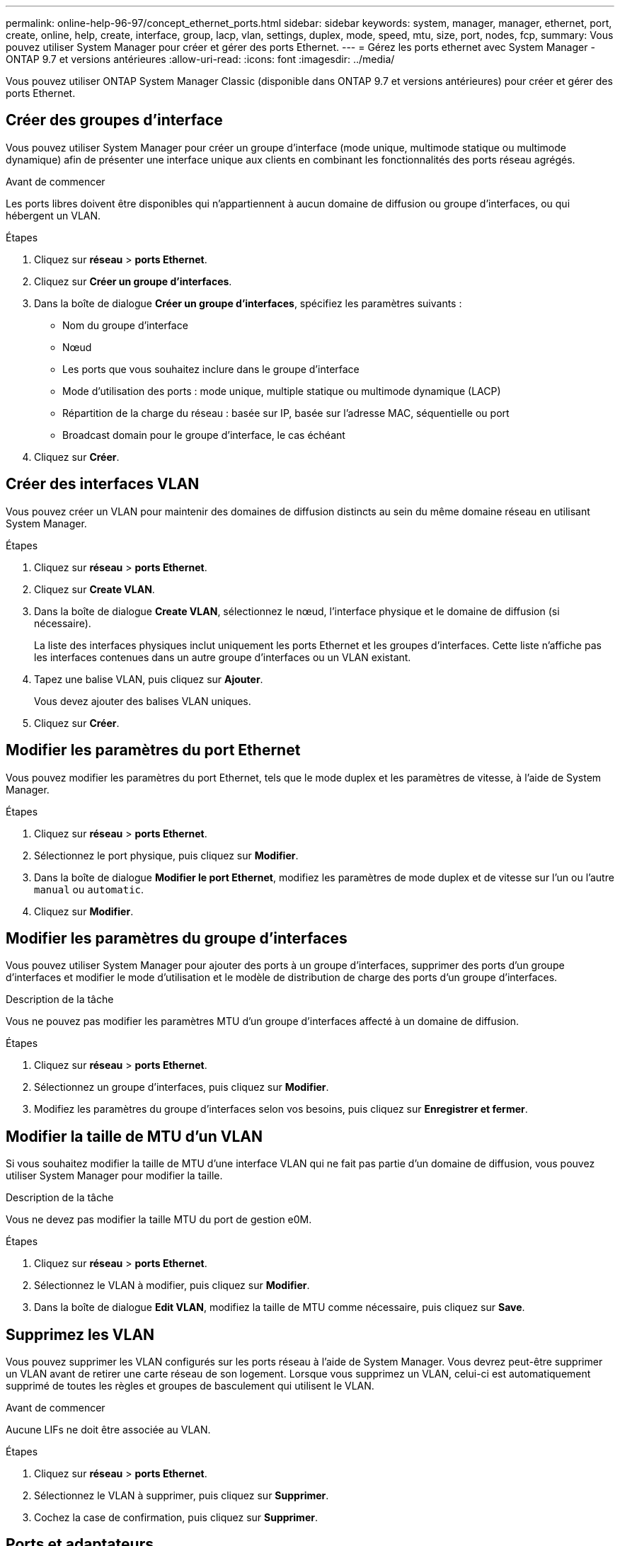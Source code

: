 ---
permalink: online-help-96-97/concept_ethernet_ports.html 
sidebar: sidebar 
keywords: system, manager, manager, ethernet, port, create, online, help, create, interface, group, lacp, vlan, settings, duplex, mode, speed, mtu, size,  port, nodes, fcp, 
summary: Vous pouvez utiliser System Manager pour créer et gérer des ports Ethernet. 
---
= Gérez les ports ethernet avec System Manager - ONTAP 9.7 et versions antérieures
:allow-uri-read: 
:icons: font
:imagesdir: ../media/


[role="lead"]
Vous pouvez utiliser ONTAP System Manager Classic (disponible dans ONTAP 9.7 et versions antérieures) pour créer et gérer des ports Ethernet.



== Créer des groupes d'interface

Vous pouvez utiliser System Manager pour créer un groupe d'interface (mode unique, multimode statique ou multimode dynamique) afin de présenter une interface unique aux clients en combinant les fonctionnalités des ports réseau agrégés.

.Avant de commencer
Les ports libres doivent être disponibles qui n'appartiennent à aucun domaine de diffusion ou groupe d'interfaces, ou qui hébergent un VLAN.

.Étapes
. Cliquez sur *réseau* > *ports Ethernet*.
. Cliquez sur *Créer un groupe d'interfaces*.
. Dans la boîte de dialogue *Créer un groupe d'interfaces*, spécifiez les paramètres suivants :
+
** Nom du groupe d'interface
** Nœud
** Les ports que vous souhaitez inclure dans le groupe d'interface
** Mode d'utilisation des ports : mode unique, multiple statique ou multimode dynamique (LACP)
** Répartition de la charge du réseau : basée sur IP, basée sur l'adresse MAC, séquentielle ou port
** Broadcast domain pour le groupe d'interface, le cas échéant


. Cliquez sur *Créer*.




== Créer des interfaces VLAN

Vous pouvez créer un VLAN pour maintenir des domaines de diffusion distincts au sein du même domaine réseau en utilisant System Manager.

.Étapes
. Cliquez sur *réseau* > *ports Ethernet*.
. Cliquez sur *Create VLAN*.
. Dans la boîte de dialogue *Create VLAN*, sélectionnez le nœud, l'interface physique et le domaine de diffusion (si nécessaire).
+
La liste des interfaces physiques inclut uniquement les ports Ethernet et les groupes d'interfaces. Cette liste n'affiche pas les interfaces contenues dans un autre groupe d'interfaces ou un VLAN existant.

. Tapez une balise VLAN, puis cliquez sur *Ajouter*.
+
Vous devez ajouter des balises VLAN uniques.

. Cliquez sur *Créer*.




== Modifier les paramètres du port Ethernet

Vous pouvez modifier les paramètres du port Ethernet, tels que le mode duplex et les paramètres de vitesse, à l'aide de System Manager.

.Étapes
. Cliquez sur *réseau* > *ports Ethernet*.
. Sélectionnez le port physique, puis cliquez sur *Modifier*.
. Dans la boîte de dialogue *Modifier le port Ethernet*, modifiez les paramètres de mode duplex et de vitesse sur l'un ou l'autre `manual` ou `automatic`.
. Cliquez sur *Modifier*.




== Modifier les paramètres du groupe d'interfaces

Vous pouvez utiliser System Manager pour ajouter des ports à un groupe d'interfaces, supprimer des ports d'un groupe d'interfaces et modifier le mode d'utilisation et le modèle de distribution de charge des ports d'un groupe d'interfaces.

.Description de la tâche
Vous ne pouvez pas modifier les paramètres MTU d'un groupe d'interfaces affecté à un domaine de diffusion.

.Étapes
. Cliquez sur *réseau* > *ports Ethernet*.
. Sélectionnez un groupe d'interfaces, puis cliquez sur *Modifier*.
. Modifiez les paramètres du groupe d'interfaces selon vos besoins, puis cliquez sur *Enregistrer et fermer*.




== Modifier la taille de MTU d'un VLAN

Si vous souhaitez modifier la taille de MTU d'une interface VLAN qui ne fait pas partie d'un domaine de diffusion, vous pouvez utiliser System Manager pour modifier la taille.

.Description de la tâche
Vous ne devez pas modifier la taille MTU du port de gestion e0M.

.Étapes
. Cliquez sur *réseau* > *ports Ethernet*.
. Sélectionnez le VLAN à modifier, puis cliquez sur *Modifier*.
. Dans la boîte de dialogue *Edit VLAN*, modifiez la taille de MTU comme nécessaire, puis cliquez sur *Save*.




== Supprimez les VLAN

Vous pouvez supprimer les VLAN configurés sur les ports réseau à l'aide de System Manager. Vous devrez peut-être supprimer un VLAN avant de retirer une carte réseau de son logement. Lorsque vous supprimez un VLAN, celui-ci est automatiquement supprimé de toutes les règles et groupes de basculement qui utilisent le VLAN.

.Avant de commencer
Aucune LIFs ne doit être associée au VLAN.

.Étapes
. Cliquez sur *réseau* > *ports Ethernet*.
. Sélectionnez le VLAN à supprimer, puis cliquez sur *Supprimer*.
. Cochez la case de confirmation, puis cliquez sur *Supprimer*.




== Ports et adaptateurs

Les ports sont regroupés sous nœuds et les nœuds sont affichés en fonction de la catégorie de protocole sélectionnée. Par exemple, si les données sont servies avec le protocole FC, seuls les nœuds possédant des adaptateurs FCP sont affichés. Le nombre d'interfaces hébergées vous aide à choisir un port moins chargé.

*Informations connexes*

https://docs.netapp.com/us-en/ontap/networking/index.html["Gestion du réseau"]

https://docs.netapp.com/us-en/ontap/concepts/index.html["Concepts relatifs à ONTAP"]

xref:reference_network_window.adoc[Fenêtre réseau]
